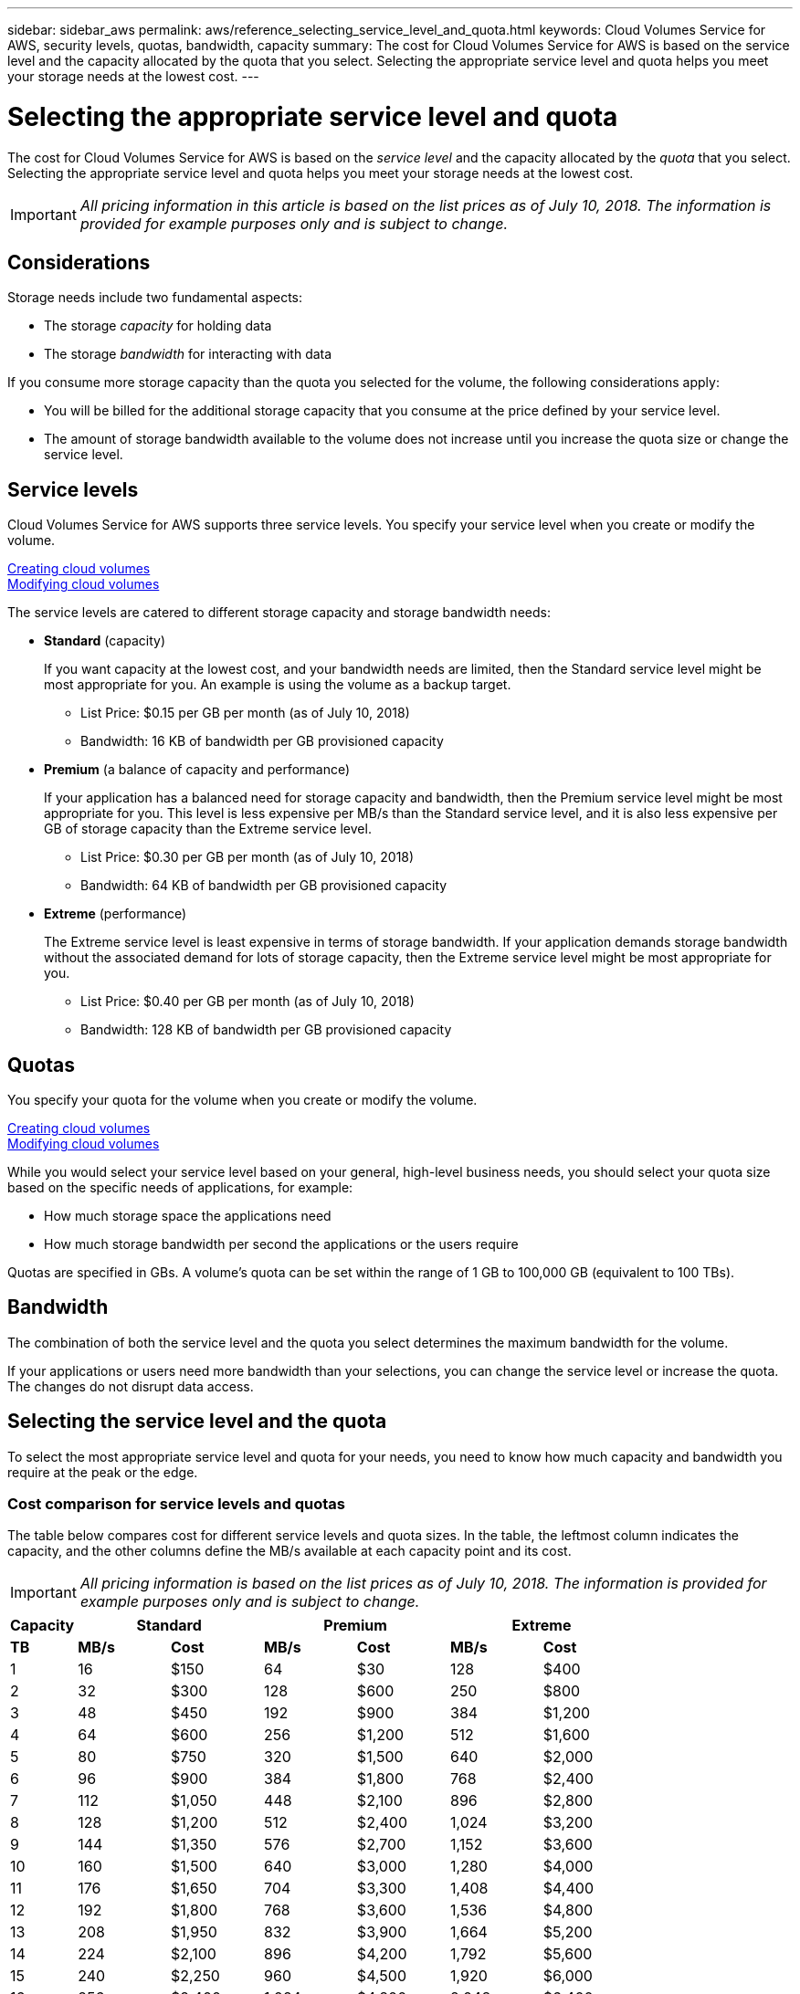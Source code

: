---
sidebar: sidebar_aws
permalink: aws/reference_selecting_service_level_and_quota.html
keywords: Cloud Volumes Service for AWS, security levels, quotas, bandwidth, capacity
summary: The cost for Cloud Volumes Service for AWS is based on the service level and the capacity allocated by the quota that you select.  Selecting the appropriate service level and quota helps you meet your storage needs at the lowest cost.
---

= Selecting the appropriate service level and quota
:toc: macro
:hardbreaks:
:nofooter:
:icons: font
:linkattrs:
:imagesdir: ./media/


[.lead]
The cost for Cloud Volumes Service for AWS is based on the _service level_ and the capacity allocated by the _quota_ that you select.  Selecting the appropriate service level and quota helps you meet your storage needs at the lowest cost.


IMPORTANT: _All pricing information in this article is based on the list prices as of July 10, 2018.  The information is provided for example purposes only and is subject to change._

toc::[]

== Considerations

Storage needs include two fundamental aspects:

* The storage _capacity_ for holding data
* The storage _bandwidth_ for interacting with data

If you consume more storage capacity than the quota you selected for the volume, the following considerations apply:

* You will be billed for the additional storage capacity that you consume at the price defined by your service level.

* The amount of storage bandwidth available to the volume does not increase until you increase the quota size or change the service level.

== Service levels

Cloud Volumes Service for AWS supports three service levels. You specify your service level when you create or modify the volume.

link:task_creating_cloud_volumes_for_aws.html[Creating cloud volumes]
link:task_modifying_cloud_volumes_for_aws.html[Modifying cloud volumes]

The service levels are catered to different storage capacity and storage bandwidth needs:

* **Standard** (capacity)
+
If you want capacity at the lowest cost, and your bandwidth needs are limited, then the Standard service level might be most appropriate for you.  An example is using the volume as a backup target.
+
** List Price: $0.15 per GB per month (as of July 10, 2018)
** Bandwidth: 16 KB of bandwidth per GB provisioned capacity

* **Premium** (a balance of capacity and performance)
+
If your application has a balanced need for storage capacity and bandwidth, then the Premium service level might be most appropriate for you.  This level is less expensive per MB/s than the Standard service level, and it is also less expensive per GB of storage capacity than the Extreme service level.
+
** List Price: $0.30 per GB per month (as of July 10, 2018)
** Bandwidth: 64 KB of bandwidth per GB provisioned capacity

* **Extreme** (performance)
+
The Extreme service level is least expensive in terms of storage bandwidth.  If your application demands storage bandwidth without the associated demand for lots of storage capacity, then the Extreme service level might be most appropriate for you.
+
** List Price: $0.40 per GB per month  (as of July 10, 2018)
** Bandwidth: 128 KB of bandwidth per GB provisioned capacity

== Quotas
You specify your quota for the volume when you create or modify the volume.

link:task_creating_cloud_volumes_for_aws.html[Creating cloud volumes]
link:task_modifying_cloud_volumes_for_aws.html[Modifying cloud volumes]

While you would select your service level based on your general, high-level business needs, you should select your quota size based on the specific needs of applications, for example:

* How much storage space the applications need
* How much storage bandwidth per second the applications or the users require

Quotas are specified in GBs.  A volume's quota can be set within the range of 1 GB to 100,000 GB (equivalent to 100 TBs).

== Bandwidth

The combination of both the service level and the quota you select determines the maximum bandwidth for the volume.

If your applications or users need more bandwidth than your selections, you can change the service level or increase the quota.  The changes do not disrupt data access.

== Selecting the service level and the quota

To select the most appropriate service level and quota for your needs, you need to know how much capacity and bandwidth you require at the peak or the edge.

=== Cost comparison for service levels and quotas

The table below compares cost for different service levels and quota sizes.  In the table, the leftmost column indicates the capacity, and the other columns define the MB/s available at each capacity point and its cost.

IMPORTANT: _All pricing information is based on the list prices as of July 10, 2018.  The information is provided for example purposes only and is subject to change._

[cols=7*,options="header",cols="10,15,15,15,15,15,15",width="80%"]
|===
| 	Capacity
2+^.^| Standard
2+^.^| Premium
2+^.^| Extreme
| 	 **TB**	| 	 **MB/s**	| 	**Cost**	| 	**MB/s**	| 	**Cost**	| 	**MB/s**	| 	**Cost**
| 	1	| 	16	| 	$150 	| 	64	| 	$30 	| 	128	| 	$400
| 	2	| 	32	| 	$300 	| 	128	| 	$600 	| 	250	| 	$800
| 	3	| 	48	| 	$450 	| 	192	| 	$900 	| 	384	| 	$1,200
| 	4	| 	64	| 	$600 	| 	256	| 	$1,200 	| 	512	| 	$1,600
| 	5	| 	80	| 	$750 	| 	320	| 	$1,500 	| 	640	| 	$2,000
| 	6	| 	96	| 	$900 	| 	384	| 	$1,800 	| 	768	| 	$2,400
| 	7	| 	112	| 	$1,050 	| 	448	| 	$2,100 	| 	896	| 	$2,800
| 	8	| 	128	| 	$1,200 	| 	512	| 	$2,400 	| 	1,024	| 	$3,200
| 	9	| 	144	| 	$1,350 	| 	576	| 	$2,700 	| 	1,152	| 	$3,600
| 	10	| 	160	| 	$1,500 	| 	640	| 	$3,000 	| 	1,280	| 	$4,000
| 	11	| 	176	| 	$1,650 	| 	704	| 	$3,300 	| 	1,408	| 	$4,400
| 	12	| 	192	| 	$1,800 	| 	768	| 	$3,600 	| 	1,536	| 	$4,800
| 	13	| 	208	| 	$1,950 	| 	832	| 	$3,900 	| 	1,664	| 	$5,200
| 	14	| 	224	| 	$2,100 	| 	896	| 	$4,200 	| 	1,792	| 	$5,600
| 	15	| 	240	| 	$2,250 	| 	960	| 	$4,500 	| 	1,920	| 	$6,000
| 	16	| 	256	| 	$2,400 	| 	1,024	| 	$4,800 	| 	2,048	| 	$6,400
| 	17	| 	272	| 	$2,550 	| 	1,088	| 	$5,100 	| 	2,176	| 	$6,800
| 	18	| 	288	| 	$2,700 	| 	1,152	| 	$5,400 	| 	2,304	| 	$7,200
| 	19	| 	304	| 	$2,850 	| 	1,216	| 	$5,700 	| 	2,432	| 	$7,600
| 	20	| 	320	| 	$3,000 	| 	1,280	| 	$6,000 	| 	2,560	| 	$8,000
| 	21	| 	336	| 	$3,150 	| 	1,344	| 	$6,300 	| 	2,688	| 	$8,400
| 	22	| 	352	| 	$3,300 	| 	1,408	| 	$6,600 	| 	2,816	| 	$8,800
| 	23	| 	368	| 	$3,450 	| 	1,472	| 	$6,900 	| 	2,944	| 	$9,200
| 	24	| 	384	| 	$3,600 	| 	1,536	| 	$7,200 	| 	3,072	| 	$9,600
| 	25	| 	400	| 	$3,750 	| 	1,600	| 	$7,500 	| 	3,200	| 	$10,000
| 	26	| 	416	| 	$3,900 	| 	1,664	| 	$7,800 	| 	3,328	| 	$10,400
| 	27	| 	432	| 	$4,050 	| 	1,728	| 	$8,100 	| 	3,456	| 	$10,800
| 	28	| 	448	| 	$4,200 	| 	1,792	| 	$8,400 	| 	3,500	| 	$11,200
| 	29	| 	464	| 	$4,350 	| 	1,856	| 	$8,700 	| 	3,500	| 	$11,600
| 	30	| 	480	| 	$4,500 	| 	1,920	| 	$9,000 	| 	3,500	| 	$12,000
| 	31	| 	496	| 	$4,650 	| 	1,984	| 	$9,300 	| 	3,500	| 	$12,400
| 	32	| 	512	| 	$4,800 	| 	2,048	| 	$9,600 	| 	3,500	| 	$12,800
| 	33	| 	528	| 	$4,950 	| 	2,112	| 	$9,900 	| 	3,500	| 	$13,200
| 	34	| 	544	| 	$5,100 	| 	2,176	| 	$10,200 	| 	3,500	| 	$13,600
| 	35	| 	560	| 	$5,250 	| 	2,240	| 	$10,500 	| 	3,500	| 	$14,000
| 	36	| 	576	| 	$5,400 	| 	2,304	| 	$10,800 	| 	3,500	| 	$14,400
| 	37	| 	592	| 	$5,550 	| 	2,368	| 	$11,100 	| 	3,500	| 	$14,800
| 	38	| 	608	| 	$5,700 	| 	2,432	| 	$11,400 	| 	3,500	| 	$15,200
| 	39	| 	624	| 	$5,850 	| 	2,496	| 	$11,700 	| 	3,500	| 	$15,600
| 	40	| 	640	| 	$6,000 	| 	2,560	| 	$12,000 	| 	3,500	| 	$16,000
| 	41	| 	656	| 	$6,150 	| 	2,624	| 	$12,300 	| 	3,500	| 	$16,400
| 	42	| 	672	| 	$6,300 	| 	2,688	| 	$12,600 	| 	3,500	| 	$16,800
| 	43	| 	688	| 	$6,450 	| 	2,752	| 	$12,900 	| 	3,500	| 	$17,200
| 	44	| 	704	| 	$6,600 	| 	2,816	| 	$13,200 	| 	3,500	| 	$17,600
| 	45	| 	720	| 	$6,750 	| 	2,880	| 	$13,500 	| 	3,500	| 	$18,000
| 	46	| 	736	| 	$6,900 	| 	2,944	| 	$13,800 	| 	3,500	| 	$18,400
| 	47	| 	752	| 	$7,050 	| 	3,008	| 	$14,100 	| 	3,500	| 	$18,800
| 	48	| 	768	| 	$7,200 	| 	3,072	| 	$14,400 	| 	3,500	| 	$19,200
| 	49	| 	784	| 	$7,350 	| 	3,136	| 	$14,700 	| 	3,500	| 	$19,600
| 	50	| 	800	| 	$7,500 	| 	3,200	| 	$15,000 	| 	3,500	| 	$20,000
| 	51	| 	816	| 	$7,650 	| 	3,264	| 	$15,300 	| 	3,500	| 	$20,400
| 	52	| 	832	| 	$7,800 	| 	3,328	| 	$15,600 	| 	3,500	| 	$20,800
| 	53	| 	848	| 	$7,950 	| 	3,392	| 	$15,900 	| 	3,500	| 	$21,200
| 	54	| 	864	| 	$8,100 	| 	3,456	| 	$16,200 	| 	3,500	| 	$21,600
| 	55	| 	880	| 	$8,250 	| 	3,520	| 	$16,500 	| 	3,500	| 	$22,000
| 	56	| 	896	| 	$8,400 	| 	3,584	| 	$16,800 	| 	3,500	| 	$22,400
| 	57	| 	912	| 	$8,550 	| 	3,500	| 	$17,100 	| 	3,500	| 	$22,800
| 	58	| 	928	| 	$8,700 	| 	3,500	| 	$17,400 	| 	3,500	| 	$23,200
| 	59	| 	944	| 	$8,850 	| 	3,500	| 	$17,700 	| 	3,500	| 	$23,600
| 	60	| 	960	| 	$9,000 	| 	3,500	| 	$18,000 	| 	3,500	| 	$24,000
| 	61	| 	976	| 	$9,150 	| 	3,500	| 	$18,300 	| 	3,500	| 	$24,400
| 	62	| 	992	| 	$9,300 	| 	3,500	| 	$18,600 	| 	3,500	| 	$24,800
| 	63	| 	1,008	| 	$9,450 	| 	3,500	| 	$18,900 	| 	3,500	| 	$25,200
| 	64	| 	1,024	| 	$9,600 	| 	3,500	| 	$19,200 	| 	3,500	| 	$25,600
| 	65	| 	1,040	| 	$9,750 	| 	3,500	| 	$19,500 	| 	3,500	| 	$26,000
| 	66	| 	1,056	| 	$9,900 	| 	3,500	| 	$19,800 	| 	3,500	| 	$26,400
| 	67	| 	1,072	| 	$10,050 	| 	3,500	| 	$20,100 	| 	3,500	| 	$26,800
| 	68	| 	1,088	| 	$10,200 	| 	3,500	| 	$20,400 	| 	3,500	| 	$27,200
| 	69	| 	1,104	| 	$10,350 	| 	3,500	| 	$20,700 	| 	3,500	| 	$27,600
| 	70	| 	1,120	| 	$10,500 	| 	3,500	| 	$21,000 	| 	3,500	| 	$28,000
| 	71	| 	1,136	| 	$10,650 	| 	3,500	| 	$21,300 	| 	3,500	| 	$28,400
| 	72	| 	1,152	| 	$10,800 	| 	3,500	| 	$21,600 	| 	3,500	| 	$28,800
| 	73	| 	1,168	| 	$10,950 	| 	3,500	| 	$21,900 	| 	3,500	| 	$29,200
| 	74	| 	1,184	| 	$11,100 	| 	3,500	| 	$22,200 	| 	3,500	| 	$29,600
| 	75	| 	1,200	| 	$11,250 	| 	3,500	| 	$22,500 	| 	3,500	| 	$30,000
| 	76	| 	1,216	| 	$11,400 	| 	3,500	| 	$22,800 	| 	3,500	| 	$30,400
| 	77	| 	1,232	| 	$11,550 	| 	3,500	| 	$23,100 	| 	3,500	| 	$30,800
| 	78	| 	1,248	| 	$11,700 	| 	3,500	| 	$23,400 	| 	3,500	| 	$31,200
| 	79	| 	1,264	| 	$11,850 	| 	3,500	| 	$23,700 	| 	3,500	| 	$31,600
| 	80	| 	1,280	| 	$12,000 	| 	3,500	| 	$24,000 	| 	3,500	| 	$32,000
| 	81	| 	1,296	| 	$12,150 	| 	3,500	| 	$24,300 	| 	3,500	| 	$32,400
| 	82	| 	1,312	| 	$12,300 	| 	3,500	| 	$24,600 	| 	3,500	| 	$32,800
| 	83	| 	1,328	| 	$12,450 	| 	3,500	| 	$24,900 	| 	3,500	| 	$33,200
| 	84	| 	1,344	| 	$12,600 	| 	3,500	| 	$25,200 	| 	3,500	| 	$33,600
| 	85	| 	1,360	| 	$12,750 	| 	3,500	| 	$25,500 	| 	3,500	| 	$34,000
| 	86	| 	1,376	| 	$12,900 	| 	3,500	| 	$25,800 	| 	3,500	| 	$34,400
| 	87	| 	1,392	| 	$13,050 	| 	3,500	| 	$26,100 	| 	3,500	| 	$34,800
| 	88	| 	1,408	| 	$13,200 	| 	3,500	| 	$26,400 	| 	3,500	| 	$35,200
| 	89	| 	1,424	| 	$13,350 	| 	3,500	| 	$26,700 	| 	3,500	| 	$35,600
| 	90	| 	1,440	| 	$13,500 	| 	3,500	| 	$27,000 	| 	3,500	| 	$36,000
| 	91	| 	1,456	| 	$13,650 	| 	3,500	| 	$27,300 	| 	3,500	| 	$36,400
| 	92	| 	1,472	| 	$13,800 	| 	3,500	| 	$27,600 	| 	3,500	| 	$36,800
| 	93	| 	1,488	| 	$13,950 	| 	3,500	| 	$27,900 	| 	3,500	| 	$37,200
| 	94	| 	1,504	| 	$14,100 	| 	3,500	| 	$28,200 	| 	3,500	| 	$37,600
| 	95	| 	1,520	| 	$14,250 	| 	3,500	| 	$28,500 	| 	3,500	| 	$38,000
| 	96	| 	1,536	| 	$14,400 	| 	3,500	| 	$28,800 	| 	3,500	| 	$38,400
| 	97	| 	1,552	| 	$14,550 	| 	3,500	| 	$29,100 	| 	3,500	| 	$38,800
| 	98	| 	1,568	| 	$14,700 	| 	3,500	| 	$29,400 	| 	3,500	| 	$39,200
| 	99	| 	1,584	| 	$14,850 	| 	3,500	| 	$29,700 	| 	3,500	| 	$39,600
| 	100	| 	1,600	| 	$15,000 	| 	3,500	| 	$30,000 	| 	3,500	| 	$40,000
|===

=== Example 1

For example, your application requires 25 TB of capacity and 100 MB/s of bandwidth. At 25 TB of capacity, the Standard service level would provide 400 MB/s of bandwidth at a cost of $3,750, making Standard the most suitable service level in this case.

image:diagram_service_level_quota_example1.png[Service level and quota selection, example 1]

=== Example 2

For example, your application requires 12 TB of capacity and 800 MB/s of peak bandwidth.  Although the Extreme service level can meet the demands of the application at the 12 TB mark, it is more cost-effective to select 13 TB at the Premium service level.

image:diagram_service_level_quota_example2.png[Service level and quota selection, example 2]
